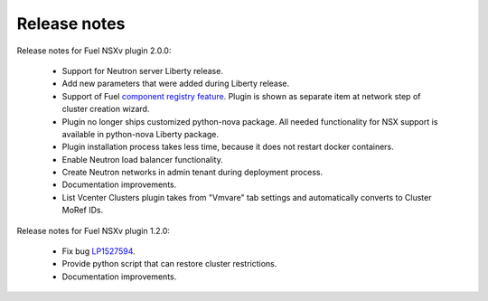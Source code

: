 Release notes
=============

Release notes for Fuel NSXv plugin 2.0.0:

  * Support for Neutron server Liberty release.
  * Add new parameters that were added during Liberty release.
  * Support of Fuel `component registry feature
    <https://blueprints.launchpad.net/fuel/+spec/component-registry>`_.
    Plugin is shown as separate item at network step of cluster creation
    wizard.
  * Plugin no longer ships customized python-nova package. All needed
    functionality for NSX support is available in python-nova Liberty package.
  * Plugin installation process takes less time, because it does not restart
    docker containers.
  * Enable Neutron load balancer functionality.
  * Create Neutron networks in admin tenant during deployment process.
  * Documentation improvements.
  * List Vcenter Clusters plugin takes from "Vmvare" tab settings and 
    automatically converts to Cluster MoRef IDs.

Release notes for Fuel NSXv plugin 1.2.0:

  * Fix bug `LP1527594 <https://bugs.launchpad.net/fuel/+bug/1527594>`_.
  * Provide python script that can restore cluster restrictions.
  * Documentation improvements.
